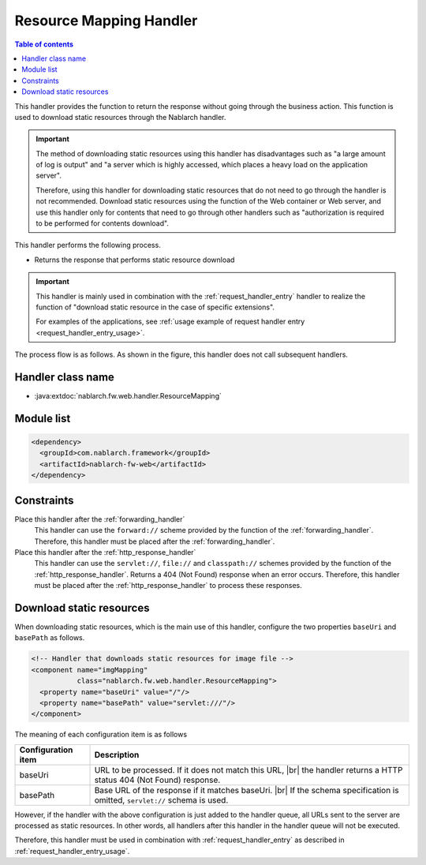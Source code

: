 .. _resource_mapping:

Resource Mapping Handler
==================================================
.. contents:: Table of contents
  :depth: 3
  :local:

This handler provides the function to return the response without going through the business action.
This function is used to download static resources through the Nablarch handler.

.. important::
  The method of downloading static resources using this handler has disadvantages such as "a large amount of log is output"
  and "a server which is highly accessed, which places a heavy load on the application server".

  Therefore, using this handler for downloading static resources that do not need to go through
  the handler is not recommended.
  Download static resources using the function of the Web container or Web server,
  and use this handler only for contents that need to go through other handlers
  such as "authorization is required to be performed for contents download".

This handler performs the following process.

* Returns the response that performs static resource download

.. important::
  This handler is mainly used in combination with the :ref:`request_handler_entry` handler
  to realize the function of "download static resource in the case of specific extensions".

  For examples of the applications, see :ref:`usage example of request handler entry <request_handler_entry_usage>`.

The process flow is as follows.
As shown in the figure, this handler does not call subsequent handlers.

.. image:: ../images/ResourceMapping/flow.png

Handler class name
--------------------------------------------------
* :java:extdoc:`nablarch.fw.web.handler.ResourceMapping`

Module list
--------------------------------------------------
.. code-block:: xml

  <dependency>
    <groupId>com.nablarch.framework</groupId>
    <artifactId>nablarch-fw-web</artifactId>
  </dependency>

Constraints
------------------------------

Place this handler after the :ref:`forwarding_handler`
  This handler can use the ``forward://`` scheme provided by the function of the :ref:`forwarding_handler`.
  Therefore, this handler must be placed after the :ref:`forwarding_handler`.

Place this handler after the :ref:`http_response_handler`
  This handler can use the ``servlet://``, ``file://`` and ``classpath://`` schemes provided by the function of the :ref:`http_response_handler`.
  Returns a 404 (Not Found) response when an error occurs.
  Therefore, this handler must be placed after the :ref:`http_response_handler` to process these responses.

.. _resource_mapping_usage:

Download static resources
------------------------------

When downloading static resources, which is the main use of this handler, configure the two properties ``baseUri`` and ``basePath`` as follows.

.. code-block:: xml

  <!-- Handler that downloads static resources for image file -->
  <component name="imgMapping"
             class="nablarch.fw.web.handler.ResourceMapping">
    <property name="baseUri" value="/"/>
    <property name="basePath" value="servlet:///"/>
  </component>

The meaning of each configuration item is as follows

============================= ==========================================================
Configuration item            Description
============================= ==========================================================
baseUri                       URL to be processed. If it does not match this URL,
                              |br|
                              the handler returns a HTTP status 404 (Not Found) response.
basePath                      Base URL of the response if it matches baseUri.
                              |br|
                              If the schema specification is omitted, ``servlet://`` schema is used.
============================= ==========================================================

However, if the handler with the above configuration is just added to the handler queue,
all URLs sent to the server are processed as static resources.
In other words, all handlers after this handler in the handler queue will not be executed.

Therefore, this handler must be used in combination with :ref:`request_handler_entry` as described in :ref:`request_handler_entry_usage`.



.. |br| raw:: html

   <br />
